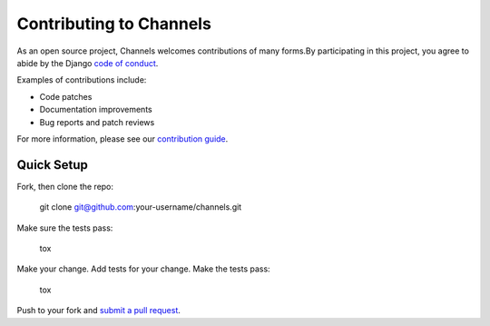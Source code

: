 Contributing to Channels
========================

As an open source project, Channels welcomes contributions of many forms.By participating in this project, you
agree to abide by the Django `code of conduct <https://www.djangoproject.com/conduct/>`_.

Examples of contributions include:

* Code patches
* Documentation improvements
* Bug reports and patch reviews

For more information, please see our `contribution guide <http://channels.readthedocs.io/en/latest/contributing.html>`_.

Quick Setup
-----------

Fork, then clone the repo:

    git clone git@github.com:your-username/channels.git

Make sure the tests pass:

    tox

Make your change. Add tests for your change. Make the tests pass:

    tox

Push to your fork and `submit a pull request <https://github.com/django/channels/compare/>`_.

